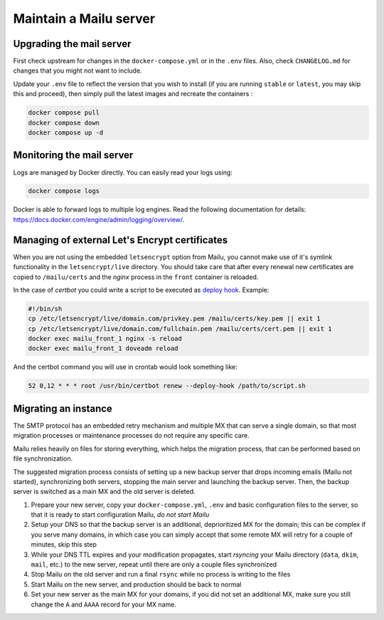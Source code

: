 Maintain a Mailu server
=======================

Upgrading the mail server
-------------------------

First check upstream for changes in the ``docker-compose.yml`` or in the
``.env`` files. Also, check ``CHANGELOG.md`` for changes that you
might not want to include.

Update your ``.env`` file to reflect the version that you wish to install (if
you are running ``stable`` or ``latest``, you may skip this and proceed), then
simply pull the latest images and recreate the containers :

.. code-block:: bash

  docker compose pull
  docker compose down
  docker compose up -d

Monitoring the mail server
--------------------------

Logs are managed by Docker directly. You can easily read your logs using:

.. code-block:: bash

  docker compose logs

Docker is able to forward logs to multiple log engines. Read the following documentation for details: https://docs.docker.com/engine/admin/logging/overview/.

.. _external_certs:

Managing of external Let's Encrypt certificates
-----------------------------------------------

When you are not using the embedded ``letsencrypt`` option from Mailu,
you cannot make use of it's symlink functionality in the ``letsencrypt/live`` directory.
You should take care that after every renewal new certificates are copied to ``/mailu/certs`` and
the *nginx* process in the ``front`` container is reloaded.

In the case of *certbot* you could write a script to be executed as `deploy hook`_.  Example:

.. code-block:: bash

  #!/bin/sh
  cp /etc/letsencrypt/live/domain.com/privkey.pem /mailu/certs/key.pem || exit 1
  cp /etc/letsencrypt/live/domain.com/fullchain.pem /mailu/certs/cert.pem || exit 1
  docker exec mailu_front_1 nginx -s reload
  docker exec mailu_front_1 doveadm reload

And the certbot command you will use in crontab would look something like:

.. code-block:: bash

  52 0,12 * * * root /usr/bin/certbot renew --deploy-hook /path/to/script.sh

.. _`deploy hook`: https://certbot.eff.org/docs/using.html#renewing-certificates

Migrating an instance
---------------------

The SMTP protocol has an embedded retry mechanism and multiple MX that can serve a single domain, so that most migration processes 
or maintenance processes do not require any specific care.

Mailu relies heavily on files for storing everything, which helps the migration process, that can be performed based on file synchronization.

The suggested migration process consists of setting up a new backup server that drops incoming emails (Mailu not started), 
synchronizing both servers, stopping the main server and launching the backup server. Then, the backup server is switched 
as a main MX and the old server is deleted.

1. Prepare your new server, copy your ``docker-compose.yml``, ``.env`` and basic configuration files to the server, so that it is ready to start configuration Mailu, *do not start Mailu*
2. Setup your DNS so that the backup server is an additional, deprioritized MX for the domain; this can be complex if you serve many domains, in which case you can simply accept that some remote MX will retry for a couple of minutes, skip this step
3. While your DNS TTL expires and your modification propagates, start *rsyncing* your Mailu directory (``data``, ``dkim``, ``mail``, etc.) to the new server, repeat until there are only a couple files synchronized
4. Stop Mailu on the old server and run a final ``rsync`` while no process is writing to the files
5. Start Mailu on the new server, and production should be back to normal
6. Set your new server as the main MX for your domains, if you did not set an additional MX, make sure you still change the ``A`` and ``AAAA`` record for your MX name.
